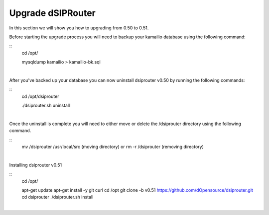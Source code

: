 Upgrade dSIPRouter
====================

In this section we will show you how to upgrading from 0.50 to 0.51.

Before starting the upgrade process you will need to backup your kamailio database using the following command: 

::
  cd /opt/

  mysqldump kamailio > kamailio-bk.sql
|

After you've backed up your database you can now uninstall dsiprouter v0.50 by running the following commands: 

::
  cd /opt/dsiprouter 

  ./dsiprouter.sh uninstall
|  

Once the uninstall is complete you will need to either move or delete the /dsiprouter directory using the following command.

::
  mv /dsiprouter /usr/local/src (moving directory)
  or 
  rm -r /dsiprouter (removing directory)
|  

Installing dsiprouter v0.51

::
  cd /opt/ 

  apt-get update
  apt-get install -y git curl
  cd /opt
  git clone -b v0.51 https://github.com/dOpensource/dsiprouter.git
  cd dsiprouter
  ./dsiprouter.sh install
|




